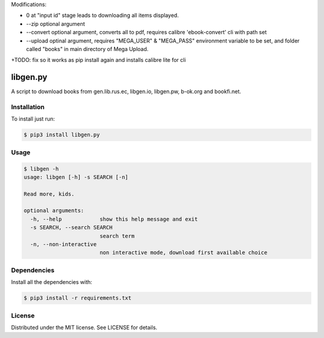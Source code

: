 

Modifications:

+ 0 at "input id" stage leads to downloading all items displayed.

+ --zip optional argument

+ --convert optional argument, converts all to pdf, requires calibre 'ebook-convert' cli with path set

+ --upload optinal argument, requires "MEGA_USER" & "MEGA_PASS" environment variable to be set, and folder called "books" in main directory of Mega Upload.

+TODO: fix so it works as pip install again and installs calibre lite for cli



libgen.py |PyPy Package| |Build Status| |License: MIT|
======================================================


A script to download books from gen.lib.rus.ec, libgen.io, libgen.pw, b-ok.org and bookfi.net.


Installation
~~~~~~~~~~~~

To install just run:

.. code:: shell

    $ pip3 install libgen.py


Usage
~~~~~

.. code:: shell

    $ libgen -h
    usage: libgen [-h] -s SEARCH [-n]

    Read more, kids.

    optional arguments:
      -h, --help            show this help message and exit
      -s SEARCH, --search SEARCH
                            search term
      -n, --non-interactive
                            non interactive mode, download first available choice


Dependencies
~~~~~~~~~~~~

Install all the dependencies with:

.. code:: bash

    $ pip3 install -r requirements.txt

License
~~~~~~~

Distributed under the MIT license. See LICENSE for details.

.. |PyPy Package| image:: https://badge.fury.io/py/libgen.py.svg
   :target: https://badge.fury.io/py/libgen.py
.. |Build Status| image:: https://travis-ci.org/adolfosilva/libgen.py.svg?branch=master
   :target: https://travis-ci.org/adolfosilva/libgen.py
.. |License: MIT| image:: https://img.shields.io/badge/License-MIT-orange.svg
   :target: https://opensource.org/licenses/MIT

